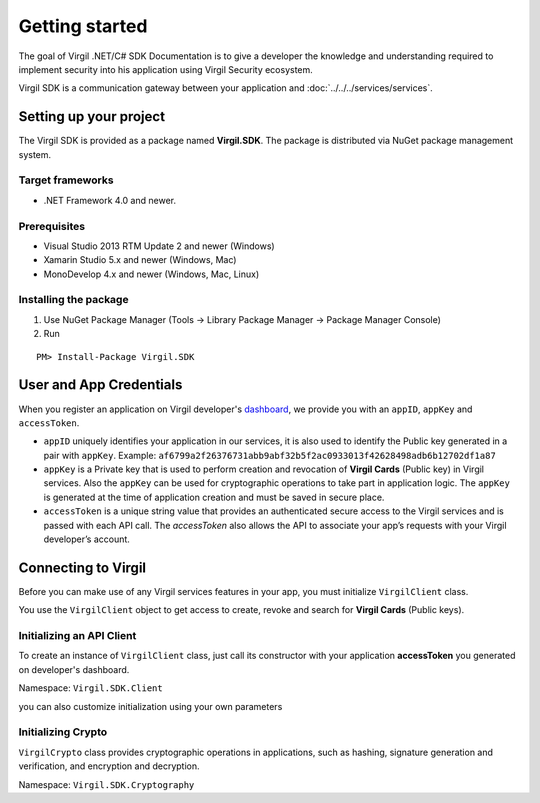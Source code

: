 Getting started
===============

The goal of Virgil .NET/C# SDK Documentation is to give a developer the knowledge and understanding required to implement security into his application using Virgil Security ecosystem.

Virgil SDK is a communication gateway between your application and :doc:`../../../services/services`. 

Setting up your project
-----------------------

The Virgil SDK is provided as a package named **Virgil.SDK**. The package is distributed via NuGet package management system.

Target frameworks
~~~~~~~~~~~~~~~~~

-  .NET Framework 4.0 and newer.

Prerequisites
~~~~~~~~~~~~~

-  Visual Studio 2013 RTM Update 2 and newer (Windows)
-  Xamarin Studio 5.x and newer (Windows, Mac)
-  MonoDevelop 4.x and newer (Windows, Mac, Linux)

Installing the package
~~~~~~~~~~~~~~~~~~~~~~

1. Use NuGet Package Manager (Tools -> Library Package Manager -> Package Manager Console)
2. Run

::

	PM> Install-Package Virgil.SDK

User and App Credentials
------------------------

When you register an application on Virgil developer's `dashboard <https://developer.virgilsecurity.com/dashboard>`_, we provide you with an ``appID``, ``appKey`` and ``accessToken``.

-  ``appID`` uniquely identifies your application in our services, it is also used to identify the Public key generated in a pair with ``appKey``. Example:
   ``af6799a2f26376731abb9abf32b5f2ac0933013f42628498adb6b12702df1a87``

-  ``appKey`` is a Private key that is used to perform creation and revocation of **Virgil Cards** (Public key) in Virgil services. Also the ``appKey`` can be used for cryptographic operations to take part in application logic. The ``appKey`` is generated at the time of application creation and must be saved in secure place.

-  ``accessToken`` is a unique string value that provides an authenticated secure access to the Virgil services and is passed with each API call. The *accessToken* also allows the API to associate your app’s requests with your Virgil developer’s account.

Connecting to Virgil
--------------------

Before you can make use of any Virgil services features in your app, you must initialize ``VirgilClient`` class. 

You use the ``VirgilClient`` object to get access to create, revoke and search for **Virgil Cards** (Public keys).

Initializing an API Client
~~~~~~~~~~~~~~~~~~~~~~~~~~

To create an instance of ``VirgilClient`` class, just call its constructor with your application **accessToken** you generated on developer's dashboard.

Namespace: ``Virgil.SDK.Client``

.. code-block:: csharp
    :linenos:

    var client = new VirgilClient("[YOUR_ACCESS_TOKEN_HERE]");

you can also customize initialization using your own parameters

.. code-block:: csharp
    :linenos:

    var parameters = new VirgilClientParams("[YOUR_ACCESS_TOKEN_HERE]");

    parameters.SetCardsServiceAddress("https://cards.virgilsecurity.com");
    parameters.SetReadOnlyCardsServiceAddress("https://cards-ro.virgilsecurity.com");
    parameters.SetIdentityServiceAddress("https://identity.virgilsecurity.com");

    var client = new VirgilClient(parameters);

Initializing Crypto
~~~~~~~~~~~~~~~~~~~

``VirgilCrypto`` class provides cryptographic operations in applications, such as hashing, signature generation and verification, and encryption and decryption.

Namespace: ``Virgil.SDK.Cryptography``

.. code-block:: csharp
    :linenos:

    var crypto = new VirgilCrypto();
